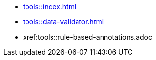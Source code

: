 * xref:tools::index.adoc[]
* xref:tools::data-validator.adoc[]
* xref:tools::rule-based-annotations.adoc

////
ToDo: clarify what kind of menu to include here
- xref:data-use::rgbif.adoc[rgbif]
- xref:data-use::pygbif.adoc[pygbif]
- IPT
- validator
- species matcher
- name parser
- sequence ID
- derived datasets
? MAXENT
////
